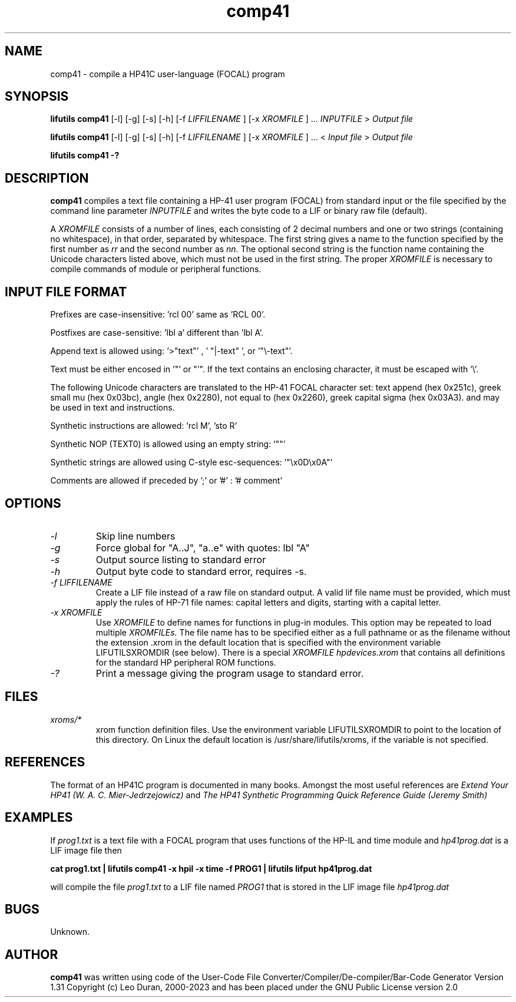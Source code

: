 .TH comp41 1 01-November-2018 "LIF Utilitites" "LIF Utilities"
.SH NAME
comp41 \- compile a HP41C user\-language (FOCAL) program
.SH SYNOPSIS
.B lifutils comp41
[\-l] [\-g] [\-s] [\-h] [\-f
.I LIFFILENAME
] [\-x
.I XROMFILE
] ...
.I INPUTFILE
> 
.I Output file
.PP
.B lifutils comp41
[\-l] [\-g] [\-s] [\-h] [\-f
.I LIFFILENAME
] [\-x
.I XROMFILE
] ... < 
.I Input file 
> 
.I Output file
.PP
.B lifutils comp41 \-?
.SH DESCRIPTION
.B comp41
compiles a text file containing a HP-41 user program (FOCAL) from standard input or the file specified by the
command line parameter
.I INPUTFILE
and  writes the byte code to a LIF or binary raw file (default). 
.PP
A 
.I XROMFILE
consists of a number of lines, each consisting of 2 decimal numbers and one or two
strings (containing no whitespace), in that order, separated by whitespace. 
The first string gives a name to the function specified by the first number as 
.I rr
and the second number as
.I nn.
The optional second string is the function name containing the Unicode characters listed above, which
must not be used in the first string.
The proper
.I XROMFILE
is necessary to compile commands of module or peripheral functions.
.SH INPUT FILE FORMAT
Prefixes are case-insensitive:  'rcl 00'  same as  'RCL 00'.
.PP
Postfixes are case-sensitive:  'lbl a'  different than 'lbl A'.
.PP
Append text is allowed using:  '>"text"' , ' "|-text" ', or '"\\-text"'.
.PP
Text must be either encosed in '"' or "'". If the text contains an enclosing character, it must be escaped with  '\\'.
.PP
The following Unicode characters are translated to the HP-41 FOCAL character set: text append (hex 0x251c), 
greek small mu (hex 0x03bc), angle (hex 0x2280), not equal to (hex 0x2260), greek capital sigma (hex 0x03A3).
and may be used in text and instructions.
.PP
Synthetic instructions are allowed: 'rcl M', 'sto R'
.PP
Synthetic NOP (TEXT0) is allowed using an empty string: '""'
.PP
Synthetic strings are allowed using C-style esc-sequences: '"\\x0D\\x0A"'
.PP
Comments are allowed if preceded by ';' or '#' : '# comment'
.SH OPTIONS
.TP
.I \-l
Skip line numbers
.TP
.I \-g
Force global for "A..J", "a..e"  with quotes:  lbl "A" 
.TP
.I \-s
Output source listing to standard error
.TP
.I \-h
Output byte code to standard error, requires \-s.
.TP
.I \-f LIFFILENAME
Create a LIF file instead of a raw file on standard output. A valid lif file name must be provided, which must apply the rules of HP-71 file names: capital letters and digits, starting with a capital letter.
.TP
.I \-x XROMFILE
Use
.I XROMFILE
to define names for functions in plug-in modules. This option may be 
repeated to load multiple
.I XROMFILEs.
The file name has to be specified either as a full pathname or as the filename without the extension .xrom 
in the default location that is specified with the environment variable LIFUTILSXROMDIR (see below).
There is a special 
.I XROMFILE hpdevices.xrom 
that contains all definitions for the standard HP peripheral ROM functions.
.TP
.I \-?
Print a message giving the program usage to standard error.
.SH FILES
.TP
.I xroms/*
xrom function definition files. Use the environment variable LIFUTILSXROMDIR to point to the location of this
directory. On Linux the default location is /usr/share/lifutils/xroms, if the variable is not specified.
.SH REFERENCES
The format of an HP41C program is documented in many books. Amongst the 
most useful references are
.I Extend Your HP41 (W. A. C. Mier-Jedrzejowicz)
and
.I The HP41 Synthetic Programming Quick Reference Guide (Jeremy Smith)
.SH EXAMPLES
If
.I prog1.txt
is a text file with a FOCAL program that uses functions of the HP-IL and time module and
.I
hp41prog.dat
is a LIF image file
then
.PP
.B cat prog1.txt | lifutils comp41 \-x hpil \-x time \-f PROG1 | lifutils lifput hp41prog.dat 
.PP 
will compile the file
.I prog1.txt
to a LIF file named
.I PROG1
that is stored in the LIF image file
.I hp41prog.dat
.SH BUGS
Unknown.
.SH AUTHOR
.B comp41
was written using code of the User-Code File Converter/Compiler/De-compiler/Bar-Code Generator  Version 1.31
Copyright (c) Leo Duran, 2000-2023 and has been placed under the GNU Public License version 2.0
